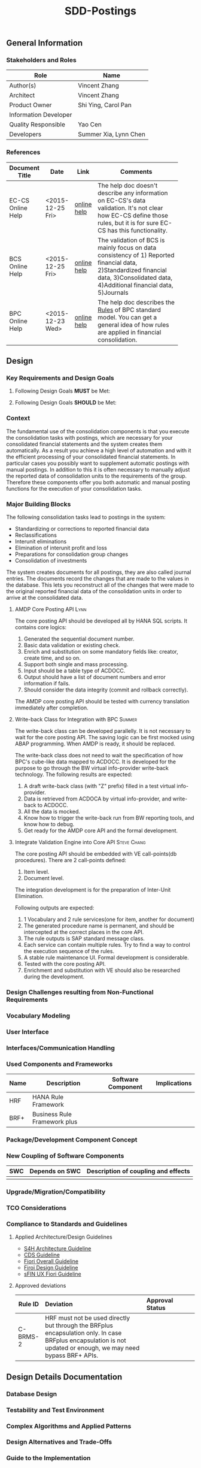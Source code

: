#+PAGEID: 18
#+VERSION: 1
#+STARTUP: align
#+OPTIONS: toc:1
#+TITLE: SDD-Postings
** General Information
*** Stakeholders and Roles
| Role                  | Name                           |
|-----------------------+--------------------------------|
| Author(s)             | Vincent Zhang                  |
| Architect             | Vincent Zhang                  |
| Product Owner         | Shi Ying, Carol Pan            |
| Information Developer |                                |
| Quality Responsible   | Yao Cen                        |
| Developers            | Summer Xia, Lynn Chen    |

*** References
|                   |                  |             | <30>                           |
| Document Title    | Date             | Link        | Comments                       |
|-------------------+------------------+-------------+--------------------------------|
| EC-CS Online Help | <2015-12-25 Fri> | [[http://help.sap.com/saphelp_470/helpdata/en/fe/32941867f811d299610000e8a5999a/content.htm?frameset=/en/fe/32941b67f811d299610000e8a5999a/frameset.htm&current_toc=/en/5c/c1c25f445f11d189f00000e81ddfac/plain.htm&node_id=5&show_children=false][online help]] | The help doc doesn't describe any information on EC-CS's data validation. It's not clear how EC-CS define those rules, but it is for sure EC-CS has this functionality. |
| BCS Online Help   | <2015-12-25 Fri> | [[https://help.sap.com/saphelp_sem40bw/helpdata/en/ab/d7ecf125f0ce43be3ce68bf9289165/content.htm?frameset=/en/62/f7e73ac6e7ec28e10000000a114084/frameset.htm&current_toc=/en/67/f7e73ac6e7ec28e10000000a114084/plain.htm&node_id=92&show_children=false][online help]] | The validation of BCS is mainly focus on data consistency of 1) Reported financial data, 2)Standardized financial data, 3)Consolidated data, 4)Additional financial data, 5)Journals |
| BPC Online Help   | <2015-12-23 Wed> | [[http://help.sap.com/saphelp_bopacnw101/helpdata/en/94/e0f3a56f174607855bc345a45df847/content.htm?frameset=/en/b9/bceda8f53d4bc9bb772da27f576c89/frameset.htm&current_toc=/en/82/f51cf12cfc48c58975b9b5e6fba9aa/plain.htm&node_id=139&show_children=false][online help]] | The help doc describes the _Rules_ of BPC standard model. You can get a general idea of how rules are applied in financial consolidation. |

** Design
*** Key Requirements and Design Goals

**** Following Design Goals *MUST* be Met:
   
**** Following Design Goals *SHOULD* be Met:

*** Context
The fundamental use of the consolidation components is that you execute the consolidation tasks with postings, which are necessary for your consolidated financial statements and the system creates them automatically. As a result you achieve a high level of automation and with it the efficient processing of your consolidated financial statements. In particular cases you possibly want to supplement automatic postings with manual postings. In addition to this it is often necessary to manually adjust the reported data of consolidation units to the requirements of the group. Therefore these components offer you both automatic and manual posting functions for the execution of your consolidation tasks.
 
*** Major Building Blocks
The following consolidation tasks lead to postings in the system:
- Standardizing or corrections to reported financial data
- Reclassifications
- Interunit eliminations
- Elimination of interunit profit and loss
- Preparations for consolidation group changes
- Consolidation of investments

The system creates documents for all postings, they are also called journal entries. The documents record the changes that are made to the values in the database. This lets you reconstruct all of the changes that were made to the original reported financial data of the consolidation units in order to arrive at the consolidated data.

**** AMDP Core Posting API                                             :Lynn:
The core posting API should be developed all by HANA SQL scripts. It contains core logics:
1. Generated the sequential document number.
2. Basic data validation or existing check.
3. Enrich and substitution on some mandatory fields like: creator, create time, and so on.
4. Support both single and mass processing.
5. Input should be a table type of ACDOCC.
6. Output should have a list of document numbers and error information if fails.
7. Should consider the data integrity (commit and rollback correctly).

The AMDP core posting API should be tested with currency translation immediately after completion. 

**** Write-back Class for Integration with BPC                       :Summer:                                 
The write-back class can be developed parallelly. It is not necessary to wait for the core posting API. The saving logic can be first mocked using ABAP programming. When AMDP is ready, it should be replaced. 

The write-back class does not need to wait the specification of how BPC's cube-like data mapped to ACDOCC. It is developed for the purpose to go through the BW virtual info-provider write-back technology. The following results are expected:
1. A draft write-back class (with "Z" prefix) filled in a test virtual info-provider.
2. Data is retrieved from ACDOCA by virtual info-provider, and write-back to ACDOCC.
3. All the data is mocked. 
4. Know how to trigger the write-back run from BW reporting tools, and know how to debug.
5. Get ready for the AMDP core API and the formal development.

**** Integrate Validation Engine into Core API        :Steve:Chang:
The core posting API should be embedded with VE call-points(db procedures). There are 2 call-points defined:
1. Item level.
2. Document level.

The integration development is for the preparation of Inter-Unit Elimination. 

Following outputs are expected:
1. 1 Vocabulary and 2 rule services(one for item, another for document)
2. The generated procedure name is permanent, and should be intercepted at the correct places in the core API.
3. The rule outputs is SAP standard message class.
4. Each service can contain multiple rules. Try to find a way to control the execution sequence of the rules.
5. A stable rule maintenance UI. Formal development is considerable.
6. Tested with the core posting API.
7. Enrichment and substitution with VE should also be researched during the development. 

*** Design Challenges resulting from Non-Functional Requirements

*** Vocabulary Modeling                                               
*** User Interface                                                    
*** Interfaces/Communication Handling                                
*** Used Components and Frameworks
| Name | Description                  | Software Component | Implications |
|------+------------------------------+--------------------+--------------|
| HRF  | HANA Rule Framework          |                    |              |
| BRF+ | Business Rule Framework plus |                    |              |

*** Package/Development Component Concept
*** New Coupling of Software Components
| SWC | Depends on SWC | Description of coupling and effects |
|-----+----------------+-------------------------------------|
|     |                |                                     |
*** Upgrade/Migration/Compatibility
*** TCO Considerations
*** Compliance to Standards and Guidelines
**** Applied Architecture/Design Guidelines
- [[https://wiki.wdf.sap.corp/wiki/display/SimplSuite/Architecture][S4H Architecture Guideline]]
- [[https://wiki.wdf.sap.corp/wiki/display/SuiteCDS/VDM+CDS+Development+Guideline][CDS Guideline]]
- [[https://wiki.wdf.sap.corp/wiki/display/fioritech/Development+Guideline+Portal][Fiori Overall Guideline]]
- [[https://ux.wdf.sap.corp/fiori-design/foundation/get-started/][Firoi Design Guideline]]
- [[https://wiki.wdf.sap.corp/wiki/display/ERPFINDEV/sFIN+UX+Fiori+Guidelines][sFIN UX Fiori Guideline]]

**** Approved deviations
| <8>      | <l40>                                    | <l20>                |
| Rule ID  | Deviation                                | Approval Status      |
|----------+------------------------------------------+----------------------|
| C-BRMS-2 | HRF must not be used directly but through the BRFplus encapsulation only. In case BRFplus encapsulation is not updated or enough, we may need bypass BRF+ APIs. |                      |


** Design Details Documentation
*** Database Design
*** Testability and Test Environment
*** Complex Algorithms and Applied Patterns
*** Design Alternatives and Trade-Offs
*** Guide to the Implementation


** Appendix
*** Glossary
| Term | Abbreviation | Definition |
|------+--------------+------------|
|      |              |            |
*** Customizing
*** Supportability Considerations
*** Error Analysis
**** Debugging
**** Logging and Tracing
**** Other Error Analysis Tools
*** Other
